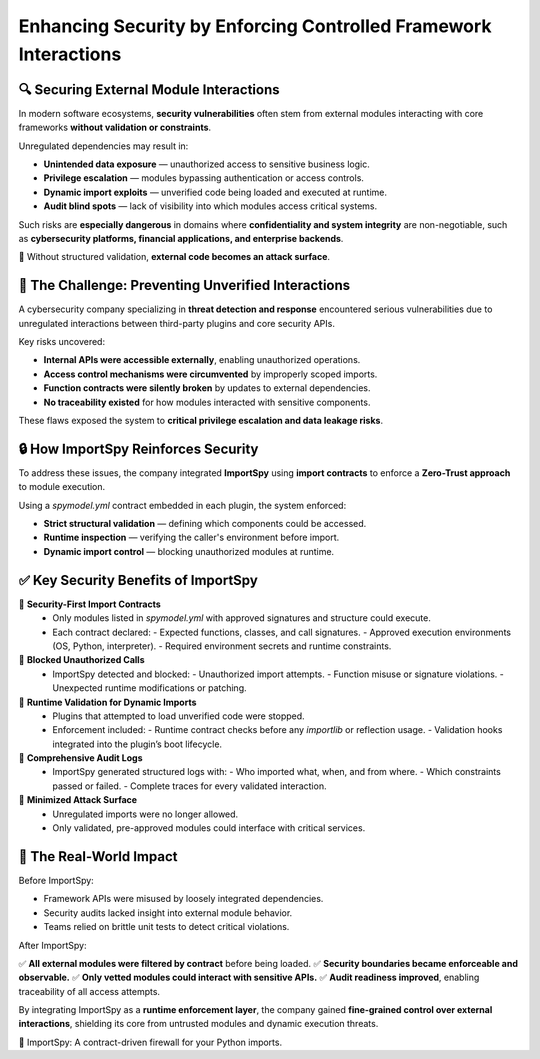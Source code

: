Enhancing Security by Enforcing Controlled Framework Interactions
==================================================================

🔍 Securing External Module Interactions
----------------------------------------

In modern software ecosystems, **security vulnerabilities** often stem from external modules  
interacting with core frameworks **without validation or constraints**.

Unregulated dependencies may result in:

- **Unintended data exposure** — unauthorized access to sensitive business logic.
- **Privilege escalation** — modules bypassing authentication or access controls.
- **Dynamic import exploits** — unverified code being loaded and executed at runtime.
- **Audit blind spots** — lack of visibility into which modules access critical systems.

Such risks are **especially dangerous** in domains where **confidentiality and system integrity**  
are non-negotiable, such as **cybersecurity platforms, financial applications, and enterprise backends**.

🛑 Without structured validation, **external code becomes an attack surface**.

🚨 The Challenge: Preventing Unverified Interactions
----------------------------------------------------

A cybersecurity company specializing in **threat detection and response** encountered serious vulnerabilities  
due to unregulated interactions between third-party plugins and core security APIs.

Key risks uncovered:

- **Internal APIs were accessible externally**, enabling unauthorized operations.
- **Access control mechanisms were circumvented** by improperly scoped imports.
- **Function contracts were silently broken** by updates to external dependencies.
- **No traceability existed** for how modules interacted with sensitive components.

These flaws exposed the system to **critical privilege escalation and data leakage risks**.

🔒 How ImportSpy Reinforces Security
------------------------------------

To address these issues, the company integrated **ImportSpy** using **import contracts**  
to enforce a **Zero-Trust approach** to module execution.

Using a `spymodel.yml` contract embedded in each plugin, the system enforced:

- **Strict structural validation** — defining which components could be accessed.
- **Runtime inspection** — verifying the caller's environment before import.
- **Dynamic import control** — blocking unauthorized modules at runtime.

✅ Key Security Benefits of ImportSpy
-------------------------------------

🔹 **Security-First Import Contracts**  
   - Only modules listed in `spymodel.yml` with approved signatures and structure could execute.
   - Each contract declared:
     - Expected functions, classes, and call signatures.
     - Approved execution environments (OS, Python, interpreter).
     - Required environment secrets and runtime constraints.

🔹 **Blocked Unauthorized Calls**  
   - ImportSpy detected and blocked:
     - Unauthorized import attempts.
     - Function misuse or signature violations.
     - Unexpected runtime modifications or patching.

🔹 **Runtime Validation for Dynamic Imports**  
   - Plugins that attempted to load unverified code were stopped.
   - Enforcement included:
     - Runtime contract checks before any `importlib` or reflection usage.
     - Validation hooks integrated into the plugin’s boot lifecycle.

🔹 **Comprehensive Audit Logs**  
   - ImportSpy generated structured logs with:
     - Who imported what, when, and from where.
     - Which constraints passed or failed.
     - Complete traces for every validated interaction.

🔹 **Minimized Attack Surface**  
   - Unregulated imports were no longer allowed.
   - Only validated, pre-approved modules could interface with critical services.

🚀 The Real-World Impact
------------------------

Before ImportSpy:

- Framework APIs were misused by loosely integrated dependencies.
- Security audits lacked insight into external module behavior.
- Teams relied on brittle unit tests to detect critical violations.

After ImportSpy:

✅ **All external modules were filtered by contract** before being loaded.  
✅ **Security boundaries became enforceable and observable.**  
✅ **Only vetted modules could interact with sensitive APIs.**  
✅ **Audit readiness improved**, enabling traceability of all access attempts.

By integrating ImportSpy as a **runtime enforcement layer**, the company gained  
**fine-grained control over external interactions**, shielding its core from  
untrusted modules and dynamic execution threats.

🔐 ImportSpy: A contract-driven firewall for your Python imports.
